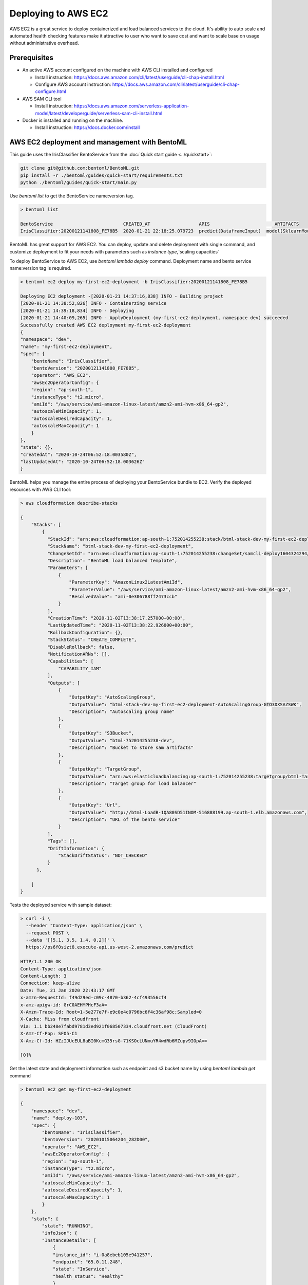 Deploying to AWS EC2
=======================


AWS EC2 is a great service to deploy containerized and load balanced services to the cloud.
It's ability to auto scale and automated health checking features make it attractive to
user who want to save cost and want to scale base on usage without administrative overhead.



Prerequisites
-------------

* An active AWS account configured on the machine with AWS CLI installed and configured

  * Install instruction: https://docs.aws.amazon.com/cli/latest/userguide/cli-chap-install.html
  * Configure AWS account instruction: https://docs.aws.amazon.com/cli/latest/userguide/cli-chap-configure.html

* AWS SAM CLI tool

  * Install instruction: https://docs.aws.amazon.com/serverless-application-model/latest/developerguide/serverless-sam-cli-install.html

* Docker is installed and running on the machine.

  * Install instruction: https://docs.docker.com/install


AWS EC2 deployment and management with BentoML
-------------------------------------------------

This guide uses the IrisClassifier BentoService from the :doc:`Quick start guide <../quickstart>`:

.. code-block:: bash

    git clone git@github.com:bentoml/BentoML.git
    pip install -r ./bentoml/guides/quick-start/requirements.txt
    python ./bentoml/guides/quick-start/main.py

Use `bentoml list` to get the BentoService name:version tag.


.. code-block:: bash

    > bentoml list

    BentoService                          CREATED_AT                  APIS                        ARTIFACTS
    IrisClassifier:20200121141808_FE78B5  2020-01-21 22:18:25.079723  predict(DataframeInput)  model(SklearnModelArtifact)


BentoML has great support for AWS EC2. You can deploy, update and delete
deployment with single command, and customize deployment to fit your needs with parameters
such as `instance type`,`scaling capacities`

To deploy BentoService to AWS EC2, use `bentoml lambda deploy` command.
Deployment name and bento service name:version tag is required.

.. code-block:: bash

    > bentoml ec2 deploy my-first-ec2-deployment -b IrisClassifier:20200121141808_FE78B5

    Deploying EC2 deployment -[2020-01-21 14:37:16,838] INFO - Building project
    [2020-01-21 14:38:52,826] INFO - Containerzing service
    [2020-01-21 14:39:18,834] INFO - Deploying
    [2020-01-21 14:40:09,265] INFO - ApplyDeployment (my-first-ec2-deployment, namespace dev) succeeded
    Successfully created AWS EC2 deployment my-first-ec2-deployment
    {
    "namespace": "dev",
    "name": "my-first-ec2-deployment",
    "spec": {
        "bentoName": "IrisClassifier",
        "bentoVersion": "20200121141808_FE78B5",
        "operator": "AWS_EC2",
        "awsEc2OperatorConfig": {
        "region": "ap-south-1",
        "instanceType": "t2.micro",
        "amiId": "/aws/service/ami-amazon-linux-latest/amzn2-ami-hvm-x86_64-gp2",
        "autoscaleMinCapacity": 1,
        "autoscaleDesiredCapacity": 1,
        "autoscaleMaxCapacity": 1
        }
    },
    "state": {},
    "createdAt": "2020-10-24T06:52:18.003580Z",
    "lastUpdatedAt": "2020-10-24T06:52:18.003626Z"
    }



BentoML helps you manage the entire process of deploying your BentoService bundle to EC2.
Verify the deployed resources with AWS CLI tool:

.. code-block:: bash

    > aws cloudformation describe-stacks

    {
        "Stacks": [
            {
              "StackId": "arn:aws:cloudformation:ap-south-1:752014255238:stack/btml-stack-dev-my-first-ec2-deployment/a9d08770-1d10-11eb-bc31-028b9ab9a492",
              "StackName": "btml-stack-dev-my-first-ec2-deployment",
              "ChangeSetId": "arn:aws:cloudformation:ap-south-1:752014255238:changeSet/samcli-deploy1604324294/ac735ad1-6080-43d2-9e9f-2484563d31c8",
              "Description": "BentoML load balanced template",
              "Parameters": [
                  {
                      "ParameterKey": "AmazonLinux2LatestAmiId",
                      "ParameterValue": "/aws/service/ami-amazon-linux-latest/amzn2-ami-hvm-x86_64-gp2",
                      "ResolvedValue": "ami-0e306788ff2473ccb"
                  }
              ],
              "CreationTime": "2020-11-02T13:38:17.257000+00:00",
              "LastUpdatedTime": "2020-11-02T13:38:22.926000+00:00",
              "RollbackConfiguration": {},
              "StackStatus": "CREATE_COMPLETE",
              "DisableRollback": false,
              "NotificationARNs": [],
              "Capabilities": [
                  "CAPABILITY_IAM"
              ],
              "Outputs": [
                  {
                      "OutputKey": "AutoScalingGroup",
                      "OutputValue": "btml-stack-dev-my-first-ec2-deployment-AutoScalingGroup-GTO3DXSAZSWK",
                      "Description": "Autoscaling group name"
                  },
                  {
                      "OutputKey": "S3Bucket",
                      "OutputValue": "btml-752014255238-dev",
                      "Description": "Bucket to store sam artifacts"
                  },
                  {
                      "OutputKey": "TargetGroup",
                      "OutputValue": "arn:aws:elasticloadbalancing:ap-south-1:752014255238:targetgroup/btml-Targe-1PBR6D87075CO/b3f6c6296ee51758",
                      "Description": "Target group for load balancer"
                  },
                  {
                      "OutputKey": "Url",
                      "OutputValue": "http://btml-LoadB-1QA80SD51INOM-516888199.ap-south-1.elb.amazonaws.com",
                      "Description": "URL of the bento service"
                  }
              ],
              "Tags": [],
              "DriftInformation": {
                  "StackDriftStatus": "NOT_CHECKED"
              }
          },

        ]
    }

Tests the deployed service with sample dataset:

.. code-block:: bash

    > curl -i \
      --header "Content-Type: application/json" \
      --request POST \
      --data '[[5.1, 3.5, 1.4, 0.2]]' \
      https://ps6f0sizt8.execute-api.us-west-2.amazonaws.com/predict

    HTTP/1.1 200 OK
    Content-Type: application/json
    Content-Length: 3
    Connection: keep-alive
    Date: Tue, 21 Jan 2020 22:43:17 GMT
    x-amzn-RequestId: f49d29ed-c09c-4870-b362-4cf493556cf4
    x-amz-apigw-id: GrC0AEHYPHcF3aA=
    X-Amzn-Trace-Id: Root=1-5e277e7f-e9c0e4c0796bc6f4c36af98c;Sampled=0
    X-Cache: Miss from cloudfront
    Via: 1.1 bb248e7fabd9781d3ed921f068507334.cloudfront.net (CloudFront)
    X-Amz-Cf-Pop: SFO5-C1
    X-Amz-Cf-Id: HZzIJUcEUL8aBI0KcmG35rsG-71KSOcLUNmuYR4wdRb6MZupv9IOpA==

    [0]%

Get the latest state and deployment information such as endpoint and s3 bucket name by
using `bentoml lambda get` command

.. code-block:: bash

    > bentoml ec2 get my-first-ec2-deployment

    {
        "namespace": "dev",
        "name": "deploy-103",
        "spec": {
            "bentoName": "IrisClassifier",
            "bentoVersion": "20201015064204_282D00",
            "operator": "AWS_EC2",
            "awsEc2OperatorConfig": {
            "region": "ap-south-1",
            "instanceType": "t2.micro",
            "amiId": "/aws/service/ami-amazon-linux-latest/amzn2-ami-hvm-x86_64-gp2",
            "autoscaleMinCapacity": 1,
            "autoscaleDesiredCapacity": 1,
            "autoscaleMaxCapacity": 1
            }
        },
        "state": {
            "state": "RUNNING",
            "infoJson": {
            "InstanceDetails": [
                {
                "instance_id": "i-0a8ebeb105e941257",
                "endpoint": "65.0.11.248",
                "state": "InService",
                "health_status": "Healthy"
                }
            ],
            "Endpoints": [
                "65.0.11.248:5000/predict"
            ],
            "S3Bucket": "btml-752014255238-dev",
            "TargetGroup": "arn:aws:elasticloadbalancing:ap-south-1:752014255238:targetgroup/btml-Targe-II1UG5WJJVPV/b2d6137a7485a45e",
            "Url": "http://btml-LoadB-9K2SGQEFUKFK-432766095.ap-south-1.elb.amazonaws.com"
            }
        },
        "createdAt": "2020-10-24T06:56:08.974179Z",
        "lastUpdatedAt": "2020-10-24T06:56:08.974212Z"
        }


Use `bentoml ec2 list` to have a quick glance of all of the AWS EC2 deployments

.. code-block:: bash

    > bentoml ec2 list

    NAME                        NAMESPACE    LABELS    PLATFORM                               STATUS    AGE
    my-first-ec2-deployment     dev          aws-ec2   IrisClassifier:20201015064204_282D00   running   10 minutes and 3.72 seconds


Removing a EC2 deployment is also very easy.  Calling `bentoml ec2 delete` command will delete the all resources from aws.

.. code-block:: bash

    > bentoml ec2 delete my-first-ec2-deployment

    Successfully deleted AWS EC2 deployment "my-first-ec2-deployment"


=================================================================
Deploy and manage AWS EC2 deployments with remote YataiService
=================================================================

BentoML recommends to use remote YataiService for managing and deploying BentoService
when you are working in a team. To deploy AWS EC2 deployments with remote
YataiService, you need to provide the AWS credentials.

After signed in and configured your AWS CLI in your local machine, you can find the
credentials in your aws directory, `~/.aws/credentials` as key value pairs, with key
name as `aws_access_key_id` and `aws_secret_access_key`

Starts a BentoML YataiService docker image and set the credentials found in
`~/.aws/credentials` as environment variables to the running container.

.. code-block:: bash

    $ docker run -e AWS_ACCESS_KEY_ID=MY-ACCESS-KEY-ID \
        -e AWS_SECRET_ACCESS_KEY=MY_SECRET-ACCESS-KEY \
        -e AWS_DEFAULT_REGION=MY-DEFAULT-REGION \
        -p 50051:50051 -p 3000:3000 bentoml/yatai-service:latest


After the YataiService docker container is running, in another terminal window, set
yatai service address with `bentoml config set`

.. code-block:: bash

    $ bentoml config set yatai_service.url=127.0.0.1:50051


========================================================
Deploy and manage AWS EC2 deployments with Kubernetes
========================================================

Create a Kubernetes secret with the the AWS credentials.

Generate base64 strings from the AWS credentials from your AWS config file.

.. code-block:: bash

    $ echo $AWS_ACCESS_KEY_ID | base64
    $ echo $AWS_SECRET_KEY | base64
    $ echo $AWS_DEFAULT_REGION | base64


Save the following Kubernetes secret definition into a file name `aws-secret.yaml` and
replace `{access_key_id}`, `{secret_access_key}` and `{default_region}` with the values
generated above,

.. code-block:: yaml

    apiVersion: v1
    kind: Secret
    metadata:
        name: my-aws-secret
    type: Opaque
    data:
        access_key_id: {access_key_id}
        secret_access_key: {secret_access_key}
        default_region: {default_region}


.. code-block:: bash

    $ kubectl apply -f aws-secret.yaml


Confirm the secrete is created successfully by using `kubectl describe` command

.. code-block:: bash

    $kubectl describe secret aws-secret



Copy and paste the code below into a file named `yatai-service.yaml`

.. code-block:: yaml

    apiVersion: v1
    kind: Service
    metadata:
      labels:
        app: yatai-service
      name: yatai-service
    spec:
      ports:
      - name: grpc
        port: 50051
        targetPort: 50051
      - name: web
        port: 3000
        targetPort: 3000
      selector:
        app: yatai-service
      type: LoadBalancer
    ---
    apiVersion: apps/v1
    kind: Deployment
    metadata:
      labels:
        app: yatai-service
      name: yatai-service
    spec:
      selector:
        matchLabels:
          app: yatai-service
      template:
        metadata:
          labels:
            app: yatai-service
        spec:
          containers:
          - image: bentoml/yatai-service
            imagePullPolicy: IfNotPresent
            name: yatai-service
            ports:
            - containerPort: 50051
            - containerPort: 3000
            env:
            - name: AWS_ACCESS_KEY_ID
              valueFrom:
                secretKeyRef:
                  name: aws-secret
                  key: access_key_id
            - name: AWS_SECRET_ACCESS_KEY
              valueFrom:
                secretKeyRef:
                  name: aws-secret
                  key: secret_access_key
            - name: AWS_DEFAULT_REGION
              valueFrom:
                secretKeyRef:
                  name: aws-secret
                  key: default_region


Run `kubectl apply` command to deploy Yatai service to the Kubernetes cluster

.. code-block:: bash

    $ kubectl apply -f yatai-service.yaml


=================================================================
Permissions required on AWS for deployment
=================================================================

    * SSM:GetParameters
    * AmazonEC2FullAccess
    * AmazonEC2ContainerRegistryFullAccess 
    * AmazonS3FullAccess
    * IAMFullAccess
    * AmazonVPCFullAccess
    * AWSCloudFormationFullAccess 
    * CloudWatchFullAccess
    * ElasticLoadBalancingFullAccess 
    * AutoScalingFullAccess  


.. spelling::

    analytics
    SSM
    GetParameters